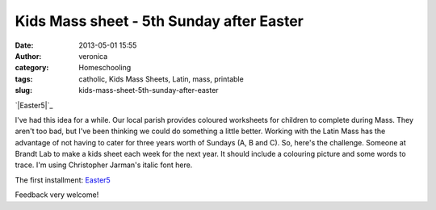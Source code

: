 Kids Mass sheet - 5th Sunday after Easter
#########################################
:date: 2013-05-01 15:55
:author: veronica
:category: Homeschooling
:tags: catholic, Kids Mass Sheets, Latin, mass, printable
:slug: kids-mass-sheet-5th-sunday-after-easter

`|Easter5|`_

I've had this idea for a while. Our local parish provides coloured
worksheets for children to complete during Mass. They aren't too bad,
but I've been thinking we could do something a little better. Working
with the Latin Mass has the advantage of not having to cater for three
years worth of Sundays (A, B and C). So, here's the challenge. Someone
at Brandt Lab to make a kids sheet each week for the next year. It
should include a colouring picture and some words to trace. I'm using
Christopher Jarman's italic font here.

The first installment: `Easter5`_

Feedback very welcome!

.. _|image1|: http://brandt.id.au/wp-content/uploads/2013/05/Easter5.png
.. _Easter5: http://brandt.id.au/wp-content/uploads/2013/05/Easter5.pdf

.. |Easter5| image:: http://brandt.id.au/wp-content/uploads/2013/05/Easter5-150x150.png
.. |image1| image:: http://brandt.id.au/wp-content/uploads/2013/05/Easter5-150x150.png
